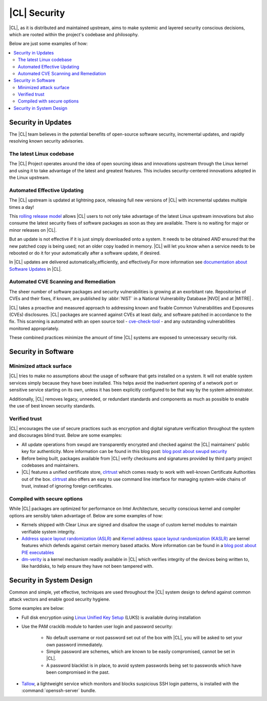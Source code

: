 
.. _security:

|CL| Security 
*********************

|CL|, as it is distributed and maintained upstream, aims to make 
systemic and layered security conscious decisions, which are rooted 
within the project's codebase and philosophy.

Below are just some examples of how:


.. contents:: :local:
   :depth: 2



Security in Updates
===================

The |CL| team believes in the potential benefits of 
open-source software security, incremental updates, and 
rapidly resolving known security advisories.
 


The latest Linux codebase
--------------------------------

The |CL| Project operates around the idea of open sourcing 
ideas and innovations upstream through the Linux kernel and 
using it to take advantage of the latest and greatest features. 
This includes security-centered innovations adopted in the Linux upstream. 

 

Automated Effective Updating
----------------------------

The |CL| upstream is updated at lightning pace, releasing full
new versions of |CL| with incremental updates multiple times a day! 

This `rolling release model`_ allows |CL| users to not only take 
advantage of the latest Linux upstream innovations but also consume 
the latest security fixes of software packages as soon as they are available.
There is no waiting for major or minor releases on |CL|. 

But an update is not effective if it is just simply downloaded onto a system. 
It needs to be obtained *AND* ensured that the new patched copy is being
used; not an older copy loaded in memory. |CL| will let you know when a 
service needs to be rebooted or do it for your automatically after 
a software update, if desired.


In |CL| updates are delivered automatically,efficiently, 
and effectively.For more information see `documentation about Software Updates`_ in |CL|.

 



Automated CVE Scanning and Remediation
--------------------------------------

The sheer number of software packages and security vulnerabilities is growing 
at an exorbitant rate. Repositories of CVEs and their fixes, if known, 
are published by :abbr:`NIST` in a National Vulnerability Database 
\ |NVD|\  and at \ |MITRE|\  .


|CL| takes a proactive and measured approach to addressing known 
and fixable Common Vulnerabilities and Exposures (CVEs) disclosures.
|CL| packages are scanned against CVEs at least daily, and 
software patched in accordance to the fix. This scanning is automated 
with an open source tool - `cve-check-tool`_ - and any outstanding
vulnerabilities monitored appropriately.


These combined practices minimize the amount of 
time |CL| systems are exposed to unnecessary security risk.

 



Security in Software
====================


Minimized attack surface
-------------------------

|CL| tries to make no assumptions about the usage of software that gets
installed on a system. It will not enable system services simply because they 
have been installed. This helps avoid the inadvertent opening of a network 
port or sensitive service starting on its own, unless it has been explicitly
configured to be that way by the system administrator. 

Additionally, |CL| removes legacy, unneeded, or redundant standards and
components as much as possible to enable the use of best known security standards. 



Verified trust
--------------------------

|CL| encourages the use of secure practices such as encryption
and digital signature verification throughout the system and discourages blind
trust. Below are some examples: 

* All update operations from swupd are transparently encrypted and checked 
  against the |CL| maintainers' public key for authenticity. 
  More information can be found in this blog post: 
  `blog post about swupd security`_ 

* Before being built, packages available from |CL| verify checksums and 
  signatures provided by third party project codebases and maintainers.

* |CL| features a unified certificate store, `clrtrust`_ which comes 
  ready to work with well-known Certificate Authorities out of the box. 
  `clrtrust`_ also offers an easy to use command line interface for managing 
  system-wide chains of trust, instead of ignoring foreign certificates. 


 



Compiled with secure options
---------------------------------------

While |CL| packages are optimized for performance on 
Intel Architecture, security conscious kernel and compiler options are 
sensibly taken advantage of. Below are some examples of how: 

 
* Kernels shipped with Clear Linux are signed and disallow the usage of 
  custom kernel modules to maintain verifiable system integrity.

* `Address space layout randomization (ASLR)`_ and 
  `Kernel address space layout randomization (KASLR)`_  are kernel features
  which defends against certain memory based attacks. 
  More information can be found in a `blog post about PIE executables`_ 

* `dm-verity`_ is a kernel mechanism readily available in |CL| 
  which verifies integrity of the devices being written to, like harddisks,
  to help ensure they have not been tampered with.  



  

Security in System Design
=========================

Common and simple, yet effective, techniques are used throughout the 
|CL| system design to defend against common attack vectors and enable
good security hygiene. 

 

Some examples are below: 


* Full disk encryption using `Linux Unified Key Setup`_ (LUKS)  is available 
  during installation 

* Use the PAM cracklib module to harden user login and password security: 

    - No default username or root password set out of the box with 
      |CL|, you will be asked to set your own password immediately.

    - Simple password are schemes, which are known to be easily compromised,
      cannot be set in |CL|.

    - A password blacklist is in place, to avoid system passwords being set to
      passwords which have been compromised in the past.

* `Tallow`_, a lightweight service which monitors and blocks suspicious SSH 
  login patterns, is installed with the :command:`openssh-server` bundle. 
        





.. _`documentation about Software Updates`: https://clearlinux.org/documentation/clear-linux/concepts/swupd-about
.. _`cve-check-tool`: https://github.com/clearlinux/cve-check-tool
.. _`blog post about swupd security`: https://clearlinux.org/blogs/security-software-update-clear-linux-os-intel-architecture
.. _`rolling release model`: https://en.wikipedia.org/wiki/Rolling_release
.. _`clrtrust`: https://github.com/clearlinux/clrtrust
.. _`Address space layout randomization (ASLR)`: https://en.wikipedia.org/wiki/Address_space_layout_randomization
.. _`Kernel address space layout randomization (KASLR)`: https://lwn.net/Articles/569635/
.. _`dm-verity`: https://git.kernel.org/pub/scm/linux/kernel/git/torvalds/linux.git/tree/Documentation/device-mapper/verity.txt
.. _`SELinux`: https://github.com/SELinuxProject
.. _`Linux Unified Key Setup`: https://gitlab.com/cryptsetup/cryptsetup/
.. _`blog post about PIE executables`: https://clearlinux.org/blogs/recent-gnu-c-library-improvements 
.. _`Tallow`: https://github.com/clearlinux/tallow

.. |NVD| raw:: html

    <a href="https://nvd.nist.gov/" target="_blank">https://nvd.nist.gov/</a>

.. |MITRE| raw:: html

    <a href="https://cve.mitre.org/" target="_blank">https://cve.mitre.org/</a>

